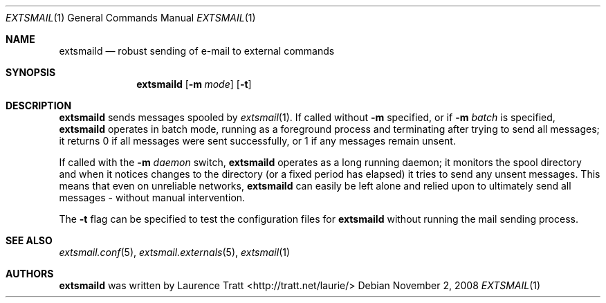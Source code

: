 .\" Copyright (C)2008 Laurence Tratt http://tratt.net/laurie/
.\"
.\" Permission is hereby granted, free of charge, to any person obtaining a copy
.\" of this software and associated documentation files (the "Software"), to
.\" deal in the Software without restriction, including without limitation the
.\" rights to use, copy, modify, merge, publish, distribute, sublicense, and/or
.\" sell copies of the Software, and to permit persons to whom the Software is
.\" furnished to do so, subject to the following conditions:
.\"
.\" The above copyright notice and this permission notice shall be included in
.\" all copies or substantial portions of the Software.
.\"
.\" THE SOFTWARE IS PROVIDED "AS IS", WITHOUT WARRANTY OF ANY KIND, EXPRESS OR
.\" IMPLIED, INCLUDING BUT NOT LIMITED TO THE WARRANTIES OF MERCHANTABILITY,
.\" FITNESS FOR A PARTICULAR PURPOSE AND NONINFRINGEMENT. IN NO EVENT SHALL THE
.\" AUTHORS OR COPYRIGHT HOLDERS BE LIABLE FOR ANY CLAIM, DAMAGES OR OTHER
.\" LIABILITY, WHETHER IN AN ACTION OF CONTRACT, TORT OR OTHERWISE, ARISING
.\" FROM, OUT OF OR IN CONNECTION WITH THE SOFTWARE OR THE USE OR OTHER DEALINGS
.\" IN THE SOFTWARE.
.Dd $Mdocdate: November 2 2008 $
.Dt EXTSMAIL 1
.Os
.Sh NAME
.Nm extsmaild
.Nd robust sending of e-mail to external commands
.Sh SYNOPSIS
.Nm extsmaild
.Op Fl m Ar mode
.Op Fl t
.Sh DESCRIPTION
.Nm
sends messages spooled by
.Xr extsmail 1 .
If called without 
.Fl m
specified, or if
.Fl m Ar batch
is specified,
.Nm
operates in batch mode, running as a foreground process and terminating after
trying to send all messages; it returns
.Er 0
if all messages were sent successfully, or
.Er 1
if any messages remain unsent.
.Pp
If called with the
.Fl m Ar daemon
switch,
.Nm
operates as a long running daemon; it monitors the spool directory and when it notices changes to the directory (or a fixed period has elapsed) it tries to send any unsent messages. This means that even on unreliable networks,
.Nm
can easily be left alone and relied upon to ultimately send all messages - without manual intervention.
.Pp
The
.Fl t
flag can be specified to test the configuration files for
.Nm
without running the mail sending process.
.Sh SEE ALSO
.Xr extsmail.conf 5 ,
.Xr extsmail.externals 5 ,
.Xr extsmail 1
.Sh AUTHORS
.An -nosplit
.Nm
was written by
.An Laurence Tratt Aq http://tratt.net/laurie/
